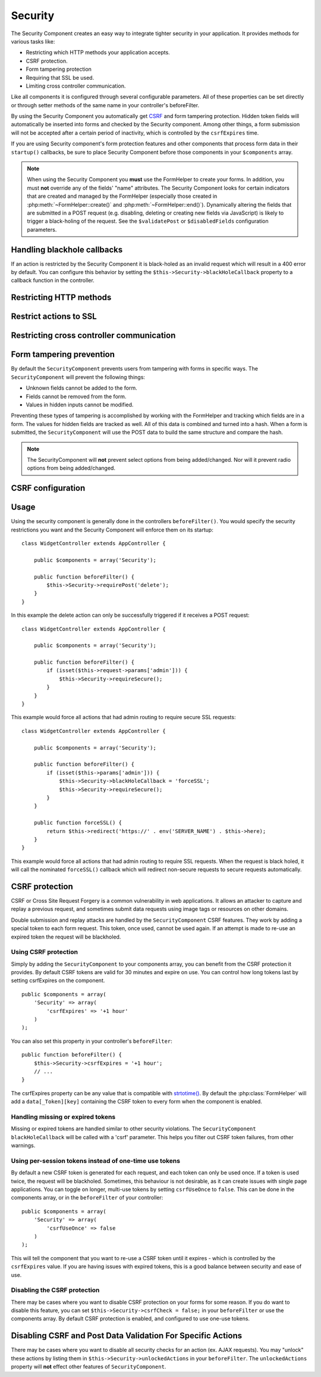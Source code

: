 Security
########

.. php:class:: SecurityComponent(ComponentCollection $collection, array $settings = array())

The Security Component creates an easy way to integrate tighter
security in your application. It provides methods for various tasks like:

* Restricting which HTTP methods your application accepts.
* CSRF protection.
* Form tampering protection
* Requiring that SSL be used.
* Limiting cross controller communication.

Like all components it is configured through several configurable parameters.
All of these properties can be set directly or through setter methods of the
same name in your controller's beforeFilter.

By using the Security Component you automatically get `CSRF
<https://en.wikipedia.org/wiki/Cross-site_request_forgery>`_ and form tampering
protection. Hidden token fields will automatically be inserted into forms and
checked by the Security component. Among other things, a form submission will
not be accepted after a certain period of inactivity, which is controlled by the
``csrfExpires`` time.

If you are using Security component's form protection features and other
components that process form data in their ``startup()`` callbacks, be sure to
place Security Component before those components in your ``$components`` array.

.. note::

    When using the Security Component you **must** use the FormHelper to create
    your forms. In addition, you must **not** override any of the fields' "name"
    attributes. The Security Component looks for certain indicators that are
    created and managed by the FormHelper (especially those created in
    :php:meth:`~FormHelper::create()` and :php:meth:`~FormHelper::end()`).
    Dynamically altering the fields that are submitted in a POST request (e.g.
    disabling, deleting or creating new fields via JavaScript) is likely to
    trigger a black-holing of the request. See the ``$validatePost`` or
    ``$disabledFields`` configuration parameters.

Handling blackhole callbacks
============================

If an action is restricted by the Security Component it is
black-holed as an invalid request which will result in a 400 error
by default. You can configure this behavior by setting the
``$this->Security->blackHoleCallback`` property to a callback function
in the controller.

.. php:method:: blackHole(object $controller, string $error)

    Black-hole an invalid request with a 400 error or a custom
    callback. With no callback, the request will be exited. If a
    controller callback is set to SecurityComponent::blackHoleCallback,
    it will be called and passed any error information.

.. php:attr:: blackHoleCallback

    A Controller callback that will handle any requests that are
    blackholed. A blackhole callback can be any public method on a controller.
    The callback should expect a parameter indicating the type of error::

        public function beforeFilter() {
            $this->Security->blackHoleCallback = 'blackhole';
        }

        public function blackhole($type) {
            // handle errors.
        }

    The ``$type`` parameter can have the following values:

    * 'auth' Indicates a form validation error, or a controller/action mismatch
      error.
    * 'secure' Indicates an SSL method restriction failure.

Restricting HTTP methods
========================

.. php:method:: requirePost()

    Sets the actions that require a POST request. Takes any number of
    arguments. Can be called with no arguments to force all actions to
    require a POST.

.. php:method:: requireGet()

    Sets the actions that require a GET request. Takes any number of
    arguments. Can be called with no arguments to force all actions to
    require a GET.

.. php:method:: requirePut()

    Sets the actions that require a PUT request. Takes any number of
    arguments. Can be called with no arguments to force all actions to
    require a PUT.

.. php:method:: requireDelete()

    Sets the actions that require a DELETE request. Takes any number of
    arguments. Can be called with no arguments to force all actions to
    require a DELETE.


Restrict actions to SSL
=======================

.. php:method:: requireSecure()

    Sets the actions that require a SSL-secured request. Takes any
    number of arguments. Can be called with no arguments to force all
    actions to require a SSL-secured.

.. php:method:: requireAuth()

    Sets the actions that require a valid Security Component generated
    token. Takes any number of arguments. Can be called with no
    arguments to force all actions to require a valid authentication.

Restricting cross controller communication
==========================================

.. php:attr:: allowedControllers

    A list of controllers which can send requests 
    to this controller.
    This can be used to control cross controller requests.

.. php:attr:: allowedActions

    A list of actions which are allowed to send requests
    to this controller's actions.
    This can be used to control cross controller requests.

Form tampering prevention
=========================

By default the ``SecurityComponent`` prevents users from tampering with forms in
specific ways. The ``SecurityComponent`` will prevent the following things:

* Unknown fields cannot be added to the form.
* Fields cannot be removed from the form.
* Values in hidden inputs cannot be modified.

Preventing these types of tampering is accomplished by working with the FormHelper
and tracking which fields are in a form. The values for hidden fields are
tracked as well. All of this data is combined and turned into a hash. When
a form is submitted, the ``SecurityComponent`` will use the POST data to build the same
structure and compare the hash.

.. note::

    The SecurityComponent will **not** prevent select options from being
    added/changed. Nor will it prevent radio options from being added/changed.

.. php:attr:: unlockedFields

    Set to a list of form fields to exclude from POST validation. Fields can be
    unlocked either in the Component, or with
    :php:meth:`FormHelper::unlockField()`. Fields that have been unlocked are
    not required to be part of the POST and hidden unlocked fields do not have
    their values checked.

.. php:attr:: validatePost

    Set to ``false`` to completely skip the validation of POST
    requests, essentially turning off form validation.

CSRF configuration
==================

.. php:attr:: csrfCheck

    Whether to use CSRF protected forms. Set to ``false`` to disable
    CSRF protection on forms.

.. php:attr:: csrfExpires

   The duration from when a CSRF token is created that it will expire on.
   Each form/page request will generate a new token that can only
   be submitted once unless it expires. Can be any value compatible
   with ``strtotime()``. The default is +30 minutes.

.. php:attr:: csrfUseOnce

   Controls whether or not CSRF tokens are single use. Set to
   ``false`` to not generate new tokens on each request. One token
   will be reused until it expires. This reduces the chances of
   users getting invalid requests because of token consumption.
   It has the side effect of making CSRF less secure, as tokens are reusable.


Usage
=====

Using the security component is generally done in the controllers
``beforeFilter()``. You would specify the security restrictions you
want and the Security Component will enforce them on its startup::

    class WidgetController extends AppController {

        public $components = array('Security');

        public function beforeFilter() {
            $this->Security->requirePost('delete');
        }
    }

In this example the delete action can only be successfully
triggered if it receives a POST request::

    class WidgetController extends AppController {

        public $components = array('Security');

        public function beforeFilter() {
            if (isset($this->request->params['admin'])) {
                $this->Security->requireSecure();
            }
        }
    }

This example would force all actions that had admin routing to
require secure SSL requests::

    class WidgetController extends AppController {

        public $components = array('Security');

        public function beforeFilter() {
            if (isset($this->params['admin'])) {
                $this->Security->blackHoleCallback = 'forceSSL';
                $this->Security->requireSecure();
            }
        }

        public function forceSSL() {
            return $this->redirect('https://' . env('SERVER_NAME') . $this->here);
        }
    }

This example would force all actions that had admin routing to
require SSL requests. When the request is black holed, it
will call the nominated ``forceSSL()`` callback which will redirect
non-secure requests to secure requests automatically.

.. _security-csrf:

CSRF protection
===============

CSRF or Cross Site Request Forgery is a common vulnerability in web
applications. It allows an attacker to capture and replay a previous request,
and sometimes submit data requests using image tags or resources on other
domains.

Double submission and replay attacks are handled by the ``SecurityComponent`` CSRF
features. They work by adding a special token to each form request. This token,
once used, cannot be used again. If an attempt is made to re-use an expired
token the request will be blackholed.

Using CSRF protection
---------------------

Simply by adding the ``SecurityComponent`` to your components array,
you can benefit from the CSRF protection it provides. By default CSRF tokens are
valid for 30 minutes and expire on use. You can control how long tokens last by setting
csrfExpires on the component. ::

    public $components = array(
        'Security' => array(
            'csrfExpires' => '+1 hour'
        )
    );

You can also set this property in your controller's ``beforeFilter``::

    public function beforeFilter() {
        $this->Security->csrfExpires = '+1 hour';
        // ...
    }

The csrfExpires property can be any value that is compatible with
`strtotime() <https://secure.php.net/manual/en/function.strtotime.php>`_. By default the
:php:class:`FormHelper` will add a ``data[_Token][key]`` containing the CSRF
token to every form when the component is enabled.

Handling missing or expired tokens
----------------------------------

Missing or expired tokens are handled similar to other security violations. The
``SecurityComponent`` ``blackHoleCallback`` will be called with a 'csrf' parameter.
This helps you filter out CSRF token failures, from other warnings.

Using per-session tokens instead of one-time use tokens
-------------------------------------------------------

By default a new CSRF token is generated for each request, and each token can
only be used once. If a token is used twice, the request will be blackholed. Sometimes,
this behaviour is not desirable, as it can create issues with single page
applications. You can toggle on longer, multi-use tokens by setting
``csrfUseOnce`` to ``false``. This can be done in the components array, or in
the ``beforeFilter`` of your controller::

    public $components = array(
        'Security' => array(
            'csrfUseOnce' => false
        )
    );

This will tell the component that you want to re-use a CSRF token until it
expires - which is controlled by the ``csrfExpires`` value. If you are having
issues with expired tokens, this is a good balance between security and ease of
use.

Disabling the CSRF protection
-----------------------------

There may be cases where you want to disable CSRF protection on your forms for
some reason. If you do want to disable this feature, you can set
``$this->Security->csrfCheck = false;`` in your ``beforeFilter`` or use the
components array. By default CSRF protection is enabled, and configured to use
one-use tokens.

Disabling CSRF and Post Data Validation For Specific Actions
============================================================

There may be cases where you want to disable all security checks for an action (ex. AJAX requests).
You may "unlock" these actions by listing them in ``$this->Security->unlockedActions`` in your
``beforeFilter``. The ``unlockedActions`` property will **not** effect other
features of ``SecurityComponent``.

.. versionadded:: 2.3

.. meta::
    :title lang=en: Security
    :keywords lang=en: configurable parameters,security component,configuration parameters,invalid request,protection features,tighter security,holing,php class,meth,404 error,period of inactivity,csrf,array,submission,security class,disable security,unlockActions
